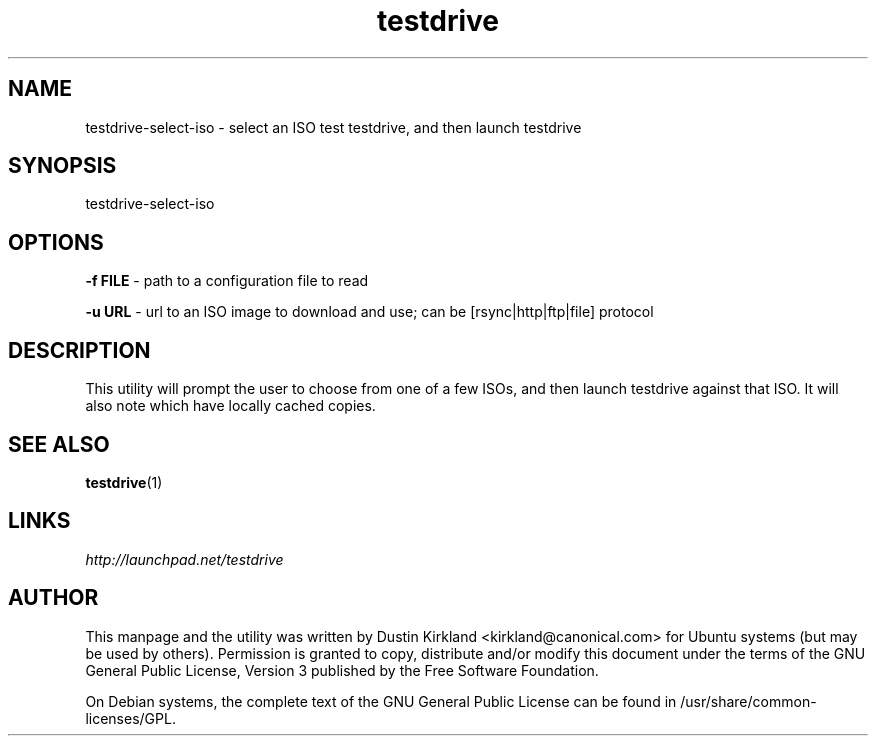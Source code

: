 .TH testdrive 1 "26 Nov 2009" testdrive-select-iso "testdrive"
.SH NAME
testdrive\-select\-iso \- select an ISO test testdrive, and then launch testdrive

.SH SYNOPSIS
testdrive\-select\-iso

.SH OPTIONS
\fB\-f FILE\fP - path to a configuration file to read

\fB\-u URL\fP - url to an ISO image to download and use; can be [rsync|http|ftp|file] protocol

.SH DESCRIPTION
This utility will prompt the user to choose from one of a few ISOs, and then launch testdrive against that ISO.  It will also note which have locally cached copies.

.SH SEE ALSO
\fBtestdrive\fP(1)

.SH LINKS
.TP
\fIhttp://launchpad.net/testdrive\fP
.PD

.SH AUTHOR
This manpage and the utility was written by Dustin Kirkland <kirkland@canonical.com> for Ubuntu systems (but may be used by others).  Permission is granted to copy, distribute and/or modify this document under the terms of the GNU General Public License, Version 3 published by the Free Software Foundation.

On Debian systems, the complete text of the GNU General Public License can be found in /usr/share/common-licenses/GPL.
